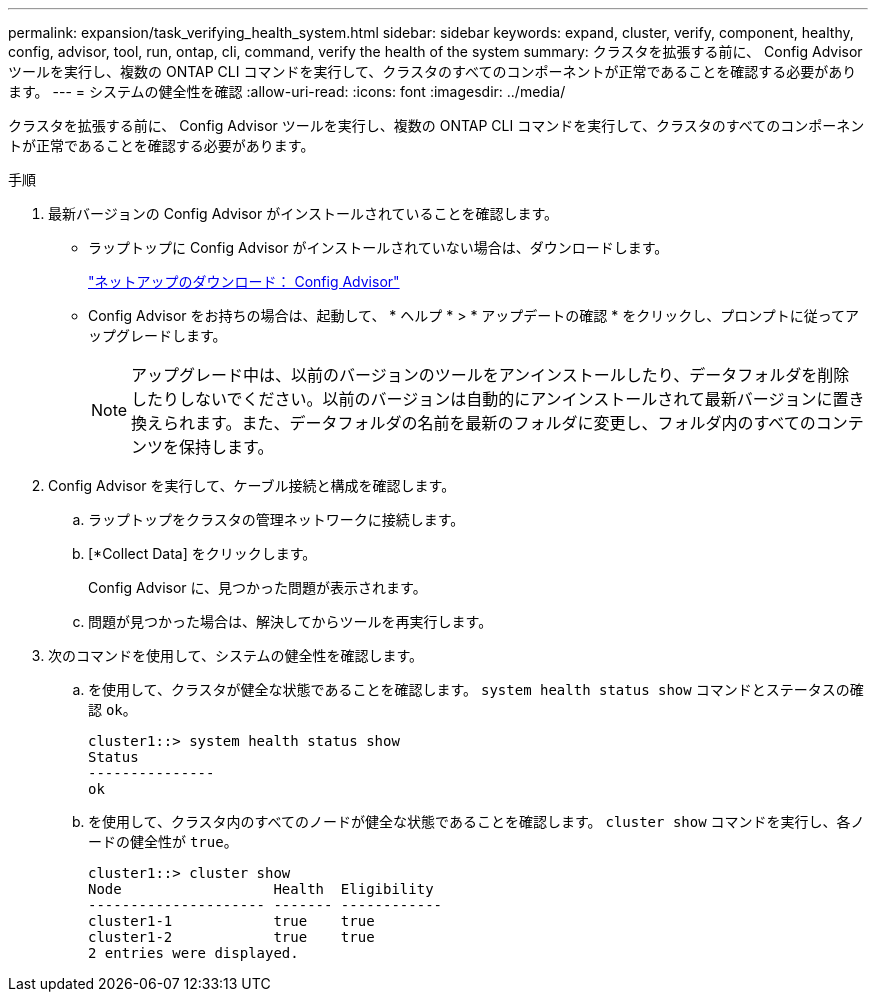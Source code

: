 ---
permalink: expansion/task_verifying_health_system.html 
sidebar: sidebar 
keywords: expand, cluster, verify, component, healthy, config, advisor, tool, run, ontap, cli, command, verify the health of the system 
summary: クラスタを拡張する前に、 Config Advisor ツールを実行し、複数の ONTAP CLI コマンドを実行して、クラスタのすべてのコンポーネントが正常であることを確認する必要があります。 
---
= システムの健全性を確認
:allow-uri-read: 
:icons: font
:imagesdir: ../media/


[role="lead"]
クラスタを拡張する前に、 Config Advisor ツールを実行し、複数の ONTAP CLI コマンドを実行して、クラスタのすべてのコンポーネントが正常であることを確認する必要があります。

.手順
. 最新バージョンの Config Advisor がインストールされていることを確認します。
+
** ラップトップに Config Advisor がインストールされていない場合は、ダウンロードします。
+
https://mysupport.netapp.com/site/tools/tool-eula/activeiq-configadvisor["ネットアップのダウンロード： Config Advisor"]

** Config Advisor をお持ちの場合は、起動して、 * ヘルプ * > * アップデートの確認 * をクリックし、プロンプトに従ってアップグレードします。
+
[NOTE]
====
アップグレード中は、以前のバージョンのツールをアンインストールしたり、データフォルダを削除したりしないでください。以前のバージョンは自動的にアンインストールされて最新バージョンに置き換えられます。また、データフォルダの名前を最新のフォルダに変更し、フォルダ内のすべてのコンテンツを保持します。

====


. Config Advisor を実行して、ケーブル接続と構成を確認します。
+
.. ラップトップをクラスタの管理ネットワークに接続します。
.. [*Collect Data] をクリックします。
+
Config Advisor に、見つかった問題が表示されます。

.. 問題が見つかった場合は、解決してからツールを再実行します。


. 次のコマンドを使用して、システムの健全性を確認します。
+
.. を使用して、クラスタが健全な状態であることを確認します。 `system health status show` コマンドとステータスの確認 `ok`。
+
[listing]
----
cluster1::> system health status show
Status
---------------
ok
----
.. を使用して、クラスタ内のすべてのノードが健全な状態であることを確認します。 `cluster show` コマンドを実行し、各ノードの健全性が `true`。
+
[listing]
----
cluster1::> cluster show
Node                  Health  Eligibility
--------------------- ------- ------------
cluster1-1            true    true
cluster1-2            true    true
2 entries were displayed.
----



